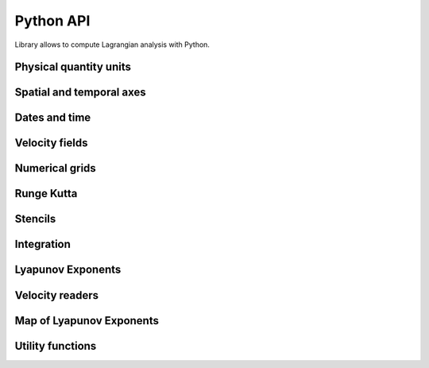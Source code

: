 Python API
==========

.. py:module:: lagrangian

Library allows to compute Lagrangian analysis with Python.

Physical quantity units
-----------------------

.. py:class:: lagrangian.LatitudeUnit()

    Bases: object

     .. py:method:: __call__(unit)

        Checks if the unit can define this type of axis.

        :param unit: Unit to check
        :type unit: str
        :return: if the unit can define this type of axis
        :rtype: bool

.. py:class:: lagrangian.LongitudeUnit()

    Bases: object

     .. py:method:: __call__(unit)

        Checks if the unit can define this type of axis.

        :param unit: Unit to check
        :type unit: str
        :return: if the unit can define this type of axis
        :rtype: bool

.. py:class:: lagrangian.AxisType

    Type of axis

    .. py:data:: kUnknown

        Unknown axis type

    .. py:data:: kLatitude

        Latitude axis

    .. py:data:: kLongitude

        Longitude axis

    .. py:data:: kTime

        Temporal axis

    .. py:data:: kX

        X axis

    .. py:data:: kY

        Y axis

Spatial and temporal axes
-------------------------

.. py:class:: lagrangian.Axis(points, axis_type, unit=None)

    Bases: object

    A coordinate axis is a Variable that specifies one of the coordinates
    of a Variable's values.

    Mathematically it is a vector function F from index space to Sn: ::

        F(i, j, k,...) -> (S1, S2, ...Sn)

    where i, j, k are integers, and S is the set of reals (R).

    The components of F are just its coordinate axes: ::

        F = (A1, A2, ...An)
         A1(i, j, k, ...) -> S1
         A2(i, j, k, ...) -> S1
         An(i, j, k, ...) -> Sn

    :param points: axis values
    :type points: numpy.ndarray
    :param axis_type: axis type
    :type axis_type: lagrangian.AxisType
    :param unit: Unit of the axis
    :type unit: str

    .. py:attribute:: increment

        Get increment value if is_regular

    .. py::attribute is_regular

        The axis values are spaced regularly. Return true if:

            value(i) = self.start + i * self.increment

    .. py:attribute:: start

        Get starting value if is_regular

    .. py:attribute:: type

        Get type of axis

    .. py:attribute units

        Get the unit string for this axis

    .. py:method:: lagrangian.Axis.get_coordinate_value(index)

        Get the ith coordinate value.

        :param index: which coordinate. Between 0 and get_num_elements()-1 inclusive
        :type index: int
        :return: coordinate value
        :rtype: float

    .. py:method:: lagrangian.Axis.get_min_value()

        Get the minimum coordinate value

        :return: minimum coordinate value
        :rtype: float

    .. py:method:: lagrangian.Axis.get_max_value()

        Get the maximum coordinate value

        :return: maximum coordinate value
        :rtype: float

    .. py:method:: lagrangian.Axis.get_num_elements()

        Get the number of values for this axis

        :return: Get the number of values for this axis
        :rtype: int

    .. py:method:: lagrangian.Axis.find_index(coordinate)

        Given a coordinate position, find what element contains it.
        This mean that: ::

             edge[i] <= pos < edge[i+1] (if values are ascending)
             edge[i] > pos >= edge[i+1] (if values are descending)

        :param coordinate: position in this coordinate system
        :type coordinate: float
        :return: the index of the axis if the point is contained in the axis
            or -1 if it is located outside of the axis
        :rtype: int

    .. py:method:: lagrangian.Axis.find_index_bounded(coordinate)

        Given a coordinate position, find what element contains it or
        is closest to it.

        :param coordinate: position in this coordinate system
        :type coordinate: float
        :return: index of the grid point containing it or -1 if outside grid
            area
        :rtype: int

    .. py:method:: lagrangian.Axis.normalize(coordinate, circle)

        Standardization of longitude

        :param coordinate: position in this coordinate system
        :type coordinate: float
        :param circle: value of the trigonometric circle in this coordinate system
        :type circle: float
        :return: longitude between: ::

            [self.get_min_value(), self.get_max_value() + circle]

        :rtype: float

    .. py:method:: lagrangian.Axis.convert(unit)

        Converts the axis data from unit `self.units` to unit. Can
        be called only if the property `self.units` is not None

        :param unit: the new unit
        :type unit: str

    .. py:method:: lagrangian.Axis.find_indexes(coordinate)

        Given a coordinate position, find grids elements around it.
        This mean that: ::

            points[i0] <= coordinate < points[i1]

        :param coordinate: position in this coordinate system
        :type coordinate: float
        :return: `i0` and `i1` if the coordinate is inside the axis otherwise
            None
        :rtype: tuple

    .. py:method:: __eq__(rhs):

        Returns self == rhs.

    .. py:method:: __ne__(rhs):

        Returns self != rhs.

Dates and time
--------------

.. py:class:: lagrangian.DateTime(value)

    Bases: object

    A datetime object is a single object containing all the information from a
    date object and a time object. Like a date object, datetime assumes the
    current Gregorian calendar extended in both directions; like a time object,
    datetime assumes there are exactly 3600*24 seconds in every day.

    :param value: Value used to build the new instance
    :type value: datetime.datetime, str

    .. py:method:: __call__()

        Get the Python representation of the instance

        :return: Python object that represents the instance
        :rtype: datetime.datetime

Velocity fields
---------------

.. py:class:: lagrangian.Field(*args)

    Bases: object

    Abstract class defining a field where it is possible to calculate a
    speed

    .. py:attribute:: unit_type

        Unit type used by this field.

    .. py:method:: get_unit()

        Unit used by this field.

        :return: unit
        :rtype: str

.. py:class:: lagrangian.PythonField(unit_type=lagrangian.kMetric)

    Bases: lagrangian.Field

    Python base class for implementing the class a field where it is possible
    to calculate a speed.

    To implement this class, you must implement the method ``compute``
    respecting the following signature: ::

        def compute (double t, double x, double y):
            return (u, v, defined)

    where ``u`` and ``v`` are the velocities computed, and ``defined`` a boolean
    indicating whether the calculated velocities are valid or not.

    :param unit_type: Unit field
    :type unit_type: lagrangian.UnitType

.. py:class:: lagrangian.Vonkarman(a=1, w=35.06, r0=0.35, tc=1, alpha=2, y0=0.3, l=2, u0=14)

    Bases: lagrangian.Field

    Vonkarman field

    .. py:method:: lagrangian.Vonkarman.compute(t, x, y)

        Compute the field to the spatiotemporal position wanted

        :param t: Time expressed as a number of seconds elapsed since 1970.
        :type t: float
        :param x: Longitude expressed as degree
        :type x: float
        :param y: Latitude expressed as degree
        :type y: float
        :return: u & v interpolated
        :rtype: tuple

Numerical grids
---------------

.. py:class:: lagrangian.CellProperties()

    Bases: object

    Cell properties of the grid used for the interpolation.

    .. py:method:: lagrangian.CellProperties.contains(x, y)

        Test if the coordinate is in the cell.

        :param x: Longitude
        :type x: float
        :param y: Latitude
        :type y: float
        :return: True if the coordinate is in the cell.
        :rtype: bool

    .. py:method:: lagrangian.CellProperties.update(x0, x1, y0, y1, ix0, ix1, iy0, iy1)

        Update the cell properties

        :param x0: First longitude of the cell in degrees
        :type x0: float
        :param x1: Last longitude of the cell in degress
        :type x1: float
        :param y0: First latitude of the cell in degrees
        :type y0: float
        :param y1: Last latitude of the cell in degrees
        :type y1: float
        :param ix0: Index of the first longitude in the grid
        :type ix0: int
        :param ix1: Index of the last longitude in the grid
        :type ix1: int
        :param iy0: Index of the first latitude in the grid
        :type iy0: int
        :param iy1: Index of the last latitude in the grid
        :type iy1: int

    .. py:attribute:: lagrangian.CellProperties.iy1

        Get the index of the last latitude in the grid

        :return: The index of the last latitude
        :type: int

    .. py:attribute:: lagrangian.CellProperties.x0

        Get the first longitude of the cell

        :return: The first longitude
        :type: float

    .. py:attribute:: lagrangian.CellProperties.x1

        Get the last longitude of the cell

        :return: The last longitude
        :type: float

    .. py:attribute:: lagrangian.CellProperties.y0

        Get the first latitude of the cell

        :return: The first latitude
        :type: float

    .. py:attribute:: lagrangian.CellProperties.y1

        Get the last latitude of the cell

        :return: The last latitude
        :type: float

.. py:class:: lagrangian.MapProperties(nx, ny, x_min, y_min, step)

    Bases: object

    Properties of a regular grid

    :param nx: Number of longitudes
    :type nx: int
    :param ny: Number of latitudes
    :type ny: int
    :param x_min: Minimal longitude
    :type x_min: float
    :param y_min: Minimal latitude
    :type y_min: float
    :param step: Step between two consecutive longitudes and latitudes
    :type step: float

    .. py:method:: lagrangian.MapProperties.get_x_value(idx)

        Get the longitude value

        :param idx: Index of the longitude in the grid
        :type idx: int
        :return: The longitude
        :type: float

    .. py:method:: lagrangian.MapProperties.get_y_value(idx)

        Get the latitude value

        :param idx: Index of the latitude in the grid
        :type idx: int
        :return: The latitude
        :type: float

    .. py:attribute:: lagrangian.MapProperties.nx

        Get the number of longitudes in the grid

        :return: The number of longitudes
        :rtype: int

    .. py:attribute:: lagrangian.MapProperties.ny

        Get the number of latitudes in the grid

        :return: The number of latitudes
        :rtype: int

    .. py:attribute:: lagrangian.MapProperties.step

        Get the step between two consecutive longitudes and latitudes

        :return: The step
        :rtype: float

    .. py:attribute:: lagrangian.MapProperties.x_min

        Get the minimal longitude

        :return: The minimal longitude
        :rtype: float

    .. py:attribute:: lagrangian.MapProperties.y_min

        Get the minimal latitude

        :return: The minimal latitude
        :rtype: float

    .. py:method:: lagrangian.MapProperties.get_x_axis()

        Get X axis values

        :return: X axis values
        :rtype: numpy.ndarray

    .. py:method:: lagrangian.MapProperties.get_y_axis()

        Get Y axis values

        :return: Y axis values
        :rtype: numpy.ndarray

Runge Kutta
-----------

.. py:class:: lagrangian.RungeKutta(size_of_interval, field)

    Bases: object

    Fourth-order Runge-Kutta method

    :param size_of_interval: Number of time interval
    :type size_of_interval: float
    :param field: Field reader
    :type field: lagrangian.Field

    .. py:method:: lagrangian.RungeKutta.compute(t, x, y, cell=None)

        Move a point in a field

        :param t: Time in number of seconds elapsed since 1970
        :type t: float
        :param x: Longitude in degrees
        :type x: float
        :param y: Latitude in degrees
        :type y: float
        :param cell: Cell properties of the grid used for the interpolation
        :type cell: lagrangian.CellProperties
        :return: a tuple which contains the longitude and latitude after
            moving or None if the read field is undefined for the requested
            position
        :rtype: tuple

Stencils
--------

.. py:class:: lagrangian.Position()

    Bases: object

    Define the position of N points Mₖ = (xₖ, yₖ): ::

                Mₖ₊₁
                |
        Mₖ₊ᵢ ⎯⎯ M₀ ⎯⎯  Mₖ
                |
                Mₖ₊ₙ

    .. py:method:: lagrangian.Position.get_xi(idx)

        Get the longitude of the point idx

        :param idx: position
        :type idx: int
        :return: The longitude in degrees
        :rtype: float

    .. py:method:: lagrangian.Position.get_yi(idx)

        Get the latitude of the point idx

        :param idx: position
        :type idx: int
        :return: The latitude in degrees
        :rtype: float

    .. py:attribute:: lagrangian.Position.time

        Get the time at the end of the integration

        :return: The time expressed in number of seconds elapsed since 1970
        :rtype: float

    .. py:attribute:: lagrangian.Position.completed

        Test if the integration is over

        :return: True if the integration is over
        :rtype: bool

    .. py:method:: lagrangian.Position.set_completed()

        Indicate that the integration is complete.

    .. py:method:: lagrangian.Position.missing()

        Set the instance to represent a missing position.

    .. py:method:: lagrangian.Position.is_missing()

        Test if the integration is defined.

        :return: True if the integration is defined
        :rtype: bool

    .. py:method:: lagrangian.Position.max_distance()

        Compute the distance max

        :return: The max distance
        :rtype: float

    .. py:method:: lagrangian.Position.compute(rk, it, cell)

        To move a particle with a velocity field.

        :param rk: Runge-Kutta handler
        :type rk: lagrangian.RungeKutta
        :param it: Iterator
        :type it: lagrangian.Iterator
        :param cell: Cell properties of the grid used for the interpolation.
        :type cell: lagrangian.CellProperties
        :return: True if the particle could be moved otherwise false
        :rtype: bool

    .. py:method:: lagrangian.Position.strain_tensor()

        TODO

.. py:class:: lagrangian.Triplet(x, y, delta)

    Bases: lagrangian.Position

    Define the position of 3 points

    :param x: Longitude of the initial point
    :type x: float
    :param y: Latitude of the initial point
    :type y: float
    :param delta: Initial initial separation in degrees of neighboring
        particles
    :type delta: float

.. py:class:: lagrangian.Quintuplet(x, y, delta)

    Bases: lagrangian.Position

    Define the position of 5 points

    :param x: Longitude of the initial point
    :type x: float
    :param y: Latitude of the initial point
    :type y: float
    :param delta: Initial initial separation in degrees of neighboring
        particles
    :type delta: float

.. py:class:: lagrangian.Stencil

    Type of stencils known

    .. py:attribute:: kTriplet

        Define a stencil with 3 points

    .. py:attribute:: kQuintuplet

        Define a stencil with 5 points

Integration
-----------

.. py:class:: lagrangian.Iterator(begin, end, inc)

    Bases: object

    Definition of an iterator over a time period

    :param begin: Begin of the period expressed in number of seconds
        elapsed since 1970
    :type begin: float
    :param end: End of the period expressed in number of seconds
        elapsed since 1970
    :type end: float
    :param inc: Time increment in seconds
    :type inc: float

    .. py:method:: __iter__()

        Iterate over the defined period

        :return: The number of seconds elapsed since 1970
        :rtype: float

.. py:class:: lagrangian.AbstractIntegration(*args)

    Handles the time integration

    .. py:method:: lagrangian.Integration.get_iterator()

        Return an iterator that describes the integration period

        :return: The iterator
        :rtype: :py:class:`lagrangian::Iterator`

    .. py:method:: lagrangian.Integration.fetch(t)

        Perform the tasks before a new time step (eg load grids required)

        :param t: t Time step in seconds
        :type t: float

    .. py:method:: lagrangian.Integration.compute(it, x0, x1)

        Calculate the new position of the particle

        :param it: Iterator
        :type it: :py:class:`lagrangian.Iterator`
        :param x0: Longitude in degrees
        :type x0: float
        :param y0: Latitude in degrees
        :type y0: float
        :return: A tuple that contains the new position (x1, y1) of the
            particle or None if the read field is undefined for the requested
            position
        :rtype: tuple

.. py:class:: lagrangian.Integration(start_time, end_time, delta_t, field)

    Bases: lagrangian.AbstractIntegration

    Handles the time integration

    :param start_time: Start time of the integration (number of seconds elapsed 1970)
    :type start_time: :py:class:`lagrangian.DateTime`
    :param end_time: End date of the integration (number of seconds elapsed 1970)
    :type end_time: :py:class:`lagrangian.DateTime`
    :param delta_t: Time interval, in seconds
    :type delta_t: :py:class:`datetime.timedelta`
    :param field: Field to use for computing the velocity of a point.
    :type field: :py:class:`lagrangian.Field`

.. py:class:: lagrangian.Path(start_time, end_time, delta_t, field)

    Bases: lagrangian.AbstractIntegration

    Handles the movement of a particle using the Runge-Kutta method.

    :param start_time: Start time of the integration (number of seconds elapsed 1970)
    :type start_time: :py:class:`lagrangian.DateTime`
    :param end_time: End date of the integration (number of seconds elapsed 1970)
    :type end_time: :py:class:`lagrangian.DateTime`
    :param delta_t: Time interval, in seconds
    :type delta_t: :py:class:`datetime.timedelta`
    :param field: Field to use for computing the velocity of a point.
    :type field: :py:class:`lagrangian.Field`

Lyapunov Exponents
------------------

.. py:class:: lagrangian.Mode

    Mode of integration

    .. py:attribute:: kFSLE

        Finite Size Lyapunov Exponent

    .. py:attribute:: kFTLE

        Finite Time Lyapunov Exponent

.. py:class:: lagrangian.FiniteLyapunovExponents()

    Bases: object

    Storing Lyapunov coefficients calculated.

    .. seealso::

        FiniteLyapunovExponentsIntegration

    .. py:attribute:: lagrangian.FiniteLyapunovExponents.lambda1

        Get the FLE associated to the maximum eigenvalue of the Cauchy-Green
        strain tensor

        :return: λ₁ (unit 1/sec)
        :type: float

    .. py:attribute:: lagrangian.FiniteLyapunovExponents.lambda2

        Get the FLE associated to the minimum eigenvalue of the Cauchy-Green
        strain tensor

        :return: λ₂ (unit 1/sec)
        :type: float

    .. py:attribute:: lagrangian.FiniteLyapunovExponents.theta1

        Get the orientation of the eigenvector associated to the maximum
        eigenvalue of the Cauchy-Green strain tensor

        :return: θ₁ (unit degrees)
        :type: float

    .. py:attribute:: lagrangian.FiniteLyapunovExponents.theta2

        Get the orientation of the eigenvector associated to the minimum
        eigenvalue of the Cauchy-Green strain tensor

        :return: θ₂ (unit degrees)
        :type: float

Velocity readers
----------------

.. py:class:: lagrangian.Netcdf()

    Bases: object

    Grid NetCDF CF reader.

    The grid must contain at least one variable and two vectors defining the
    axes of the longitudes and latitudes of the variable. For example : ::

        dimensions:
          y = 915 ;
          x = 1080 ;
        variables:
           double y(y) ;
               y:long_name = "Latitudes" ;
               y:units = "degrees_north" ;
           double x(x) ;
               x:long_name = "Longitudes" ;
               x:units = "degrees_east" ;
           float u(x, y) ;
               u:_FillValue = 999f ;
               u:long_name = "U" ;
               u:units = "cm/s" ;
               u:date = "2012-01-01 00:00:00.000000 UTC" ;
            float v(y, x) ;
               v:_FillValue = 999f ;
               v:long_name = "U" ;
               v:units = "cm/s" ;
               V:date = "2012-01-01 00:00:00.000000 UTC" ;

    .. note:: The variable to be read must set an attribute named "date" that
        define the date of data contained in the variable.

    .. py:method:: interpolate(longitude, latitude, fill_value=0, cell=lagrangian.CellProperties.NONE)

        Computes the velocity of the grid point requested

        :param longitude: Longitude in degrees.
        :type longitude: float
        :param latitude: Latitude in degrees
        :type latitude: float
        :param fill_value: Value to be taken into account for fill values
        :type fill_value: float
        :param cell: Cell properties of the grid used for the interpolation.
        :type cell: lagrangian.CellProperties

    .. py:method:: load(name, unit)

        Load data into memory

        :param name: Name of the grid who contains data
        :type name: str
        :param unit: Unit of data loaded into memory.
        :type unit: str

    .. py:method:: open(filename)

        Opens a file in read-only.

        :param filename: Path to the grid
        :type filename: str

.. py:class:: lagrangian.PythonReader()

    Python base class for implementing a velocity reader fields.

.. py:class:: lagrangian.ReaderType

    Type of fields reader known

    .. py:attribute:: kNetCDF

        The velocity field is read from NetCDF grids.

.. py:class:: lagrangian.Factory()

    Reader Factory

    .. py:staticmethod:: lagrangian.Factory.new_reader(reader_type)

        :param reader_type: Name of the grid who contains data
        :type reader_type: ReaderType
        :return: An instance of a reader
        :rtype: lagrangian.AbstractReader

.. py:class:: lagrangian.TimeSerie(configuration_file, unit_type=lagrangian.kMetric, reader_type=lagrangian.kNetCDF)

    Bases: lagrangian.Field

    Time series of velocity field

    :param configuration_file: The configuration file contains the list of
        files to take into account to interpolate speeds, the expected
        syntax is :

        .. code-block:: cfg

            U = <path to the NetCDF file>
            U = ...
            V = <path to the NetCDF file>
            V = ...
            U_NAME = <name of the NetCDF variable>
            V_NAME = <name of the NetCDF variable>
            FILL_VALUE = <value>

        Keys representing the following data:

        * ``U`` defines the netCDF files containing the eastward velocities.
        * ``V`` defines the netCDF files containing the northward velocities.
        * ``U_NAME`` defines the NetCDF variable containing the eastward velocities.
        * ``V_NAME`` defines the NetCDF variable containing the northward velocities.
        * ``FILL_VALUE`` value to be taken into account when the reader encounters an
          undefined value. This value must be ``0`` if you do not wish to generate
          undefined values ​​when integrating or ``nan`` if the calculation must
          generate undefined values​​.

        The path to the NetCDF file must contain an absolute path, for example:

        .. code-block:: cfg

            U = /home/lagrangian/file.nc

        The path may also contain environment variables using the shell syntax, for
        example:

        .. code-block:: cfg

            U = ${DATA}/file.nc

    :type configuration_file: str
    :param unit_type: Unit fields.
    :type unit_type: lagrangian.UnitType
    :param reader_type: The reader used to read grids containing speeds.
    :type reader_type: lagrangian.ReaderType

    .. py:method:: lagrangian.TimeSerie.start_time()

        Returns the date of the first grid constituting the time series.

        :return: the date of the first date
        :type: datetime.datetime

    .. py:method:: lagrangian.TimeSerie.end_time()

        Returns the date of the last grid constituting the time series.

        :return: the date of the last date
        :type: datetime.datetime

    .. py:method:: lagrangian.TimeSerie.compute(t, x, y, cell=None)

        Interpolates the velocity to the wanted spatio temporal position.

        :param t: Time expressed as a number of seconds elapsed since 1970.
        :type t: float
        :param x: Longitude expressed as degree
        :type x: float
        :param y: Latitude expressed as degree
        :type y: float
        :param cell: Cell properties of the grid used for the interpolation
        :type cell: lagrangian.CellProperties
        :return: A tuple that contains the interpolated velocity (u, v) of the
            to the wanted spatio temporal position or None if the field is
            undefined for the asked position
        :rtype: tuple

    .. py:method:: lagrangian.TimeSerie.fetch(t0, t1)

        Loads the grids used to interpolate the velocities in the
        interval [t0, t1]

        :param t0: First date of the interval expressed as a number of seconds
            elapsed since 1970.
        :type t0: float
        :param t1: Last date of the interval expressed as a number of seconds
            elapsed since 1970.
        :type t1: float

Map of Lyapunov Exponents
-------------------------

.. py:class:: lagrangian.MapOfFiniteLyapunovExponents(map_properties, fle, stencil=langrangian.kTriplet, netcdf_reader=None)

    Bases: object

    Handles a map of Finite Size or Time Lyapunov Exponents

    :param map_properties: Properties of the regular grid to create
    :type map_properties: lagrangian.MapProperties
    :param fle: FLE handler
    :type fle: lagrangian.FiniteLyapunovExponents
    :param stencil: Type of stencil used for the calculation of finite
        difference.
    :type stencil: lagrangian.Stencil
    :param netcdf_reader: NetCDF used to locate the hidden values
        ​​(eg continents). These cells identified will not be taken into
        account during the calculation process, in order to accelerate it.
        If this parameter is not defined, all cells will be processed in the
        calculation step.
    :type netcdf_reader: lagrangian.Netcdf

    .. py:method:: lagrangian.MapOfFiniteLyapunovExponents.compute()

        Compute the map

        .. note::

            You can set the environment variable ``OMP_NUM_THREADS`` to enable
            parallelization of code with the number of threads defined.

    .. py:method:: lagrangian.MapOfFiniteLyapunovExponents.get_map_of_lambda1(fill_value)

        Get the map of the FLE associated to the maximum eigenvalues of
        Cauchy-Green strain tensor

        :param fill_value: value used for missing cells
        :type fill_value: float
        :return: The map of λ₁ (unit 1/sec)
        :rtype: numpy.ndarray

    .. py:method:: lagrangian.MapOfFiniteLyapunovExponents.get_map_of_lambda2(fill_value)

        Get the map of the FLE associated to the minimum eigenvalues of
        Cauchy-Green strain tensor

        :param fill_value: value used for missing cells
        :type fill_value: float
        :return: The map of λ₂ (unit 1/sec)
        :rtype: numpy.ndarray

    .. py:method:: lagrangian.MapOfFiniteLyapunovExponents.get_map_of_theta1(fill_value)

        Get the map of the orientation of the eigenvectors associated
        to the maximum eigenvalues of Cauchy-Green strain tensor

        :param fill_value: value used for missing cells
        :type fill_value: float
        :return: The map of θ₁ (unit degrees)
        :rtype: numpy.ndarray

    .. py:method:: lagrangian.MapOfFiniteLyapunovExponents.get_map_of_theta2(fill_value)

        Get the map of the orientation of the eigenvectors associated
        to the minimum eigenvalues of Cauchy-Green strain tensor

        :param fill_value: value used for missing cells
        :type fill_value: float
        :return: The map of θ₂ (unit degrees)
        :rtype: numpy.ndarray

Utility functions
-----------------

.. py:function:: lagrangian.debug(msg)

    Display a debugging message

    :param msg: Message to display
    :type msg: str


.. py:function:: lagrangian.set_verbose(value)

    Enable or disable verbose mode

    :param value: True to enable verbose mode
    :type value: bool


.. py:function:: lagrangian.version()

    Return the version number

    :return: Version number
    :rtype: str
